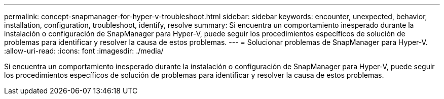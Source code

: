---
permalink: concept-snapmanager-for-hyper-v-troubleshoot.html 
sidebar: sidebar 
keywords: encounter, unexpected, behavior, installation, configuration, troubleshoot, identify, resolve 
summary: Si encuentra un comportamiento inesperado durante la instalación o configuración de SnapManager para Hyper-V, puede seguir los procedimientos específicos de solución de problemas para identificar y resolver la causa de estos problemas. 
---
= Solucionar problemas de SnapManager para Hyper-V.
:allow-uri-read: 
:icons: font
:imagesdir: ./media/


[role="lead"]
Si encuentra un comportamiento inesperado durante la instalación o configuración de SnapManager para Hyper-V, puede seguir los procedimientos específicos de solución de problemas para identificar y resolver la causa de estos problemas.
